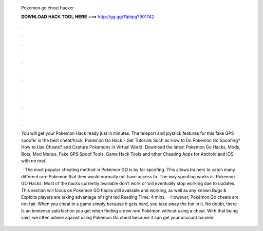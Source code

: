   Pokemon go cheat hacker
  
  
  
  𝐃𝐎𝐖𝐍𝐋𝐎𝐀𝐃 𝐇𝐀𝐂𝐊 𝐓𝐎𝐎𝐋 𝐇𝐄𝐑𝐄 ===> http://gg.gg/11pbpg?901742
  
  
  
  .
  
  
  
  .
  
  
  
  .
  
  
  
  .
  
  
  
  .
  
  
  
  .
  
  
  
  .
  
  
  
  .
  
  
  
  .
  
  
  
  .
  
  
  
  .
  
  
  
  .
  
  You will get your Pokemon Hack ready just in minutes. The teleport and joystick features for this fake GPS spoofer is the best cheat/hack. Pokemon Go Hack - Get Tutorials Such as How to Do Pokemon Go Spoofing? How to Use Cheats? and Capture Pokemons in Virtual World. Download the latest Pokemon Go Hacks, Mods, Bots, Mod Menus, Fake GPS Spoof Tools, Game Hack Tools and other Cheating Apps for Android and iOS with no root.
  
   · The most popular cheating method in Pokemon GO is by far spoofing. This allows trainers to catch many different rare Pokemon that they would normally not have access to. The way spoofing works is. Pokemon GO Hacks. Most of the hacks currently available don’t work or will eventually stop working due to updates. This section will focus on Pokemon GO hacks still available and working, as well as any known Bugs & Exploits players are taking advantage of right ted Reading Time: 4 mins.  · However, Pokémon Go cheats are not fair. When you cheat in a game simply because it gets hard, you take away the fun in it. No doubt, there is an immense satisfaction you get when finding a new rare Pokémon without using a cheat. With that being said, we often advise against using Pokémon Go cheat because it can get your account banned.
